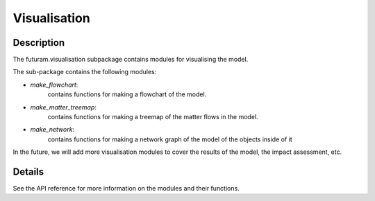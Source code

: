Visualisation
==============

Description
------------

The futuram.visualisation subpackage contains modules for visualising the model. 

The sub-package contains the following modules:

-  `make_flowchart`: 
      contains functions for making a flowchart of the model. 
-  `make_matter_treemap`: 
      contains functions for making a treemap of the matter flows in the model. 
-  `make_network`: 
      contains functions for making a network graph of the model of the objects inside of it 

In the future, we will add more visualisation modules to cover the results of the model, the impact assessment, etc. 


Details
--------

See the API reference for more information on the modules and their functions.

.. autosummary::
..    :toctree: generated

..    futuram.visualisation



.. Modules
.. ----------

.. futuram.visualisation.make\_flowchart
.. --------------------------------------------

.. .. automodule:: futuram.visualisation.make_flowchart
..    :members: 
..    :undoc-members:
..    :show-inheritance:

.. futuram.visualisation.make\_matter\_treemap
.. --------------------------------------------------

.. .. automodule:: futuram.visualisation.make_matter_treemap
..    :members:
..    :undoc-members:
..    :show-inheritance:

.. futuram.visualisation.make\_network module
.. ------------------------------------------

.. .. automodule:: futuram.visualisation.make_network
..    :members:
..    :undoc-members:
..    :show-inheritance:

